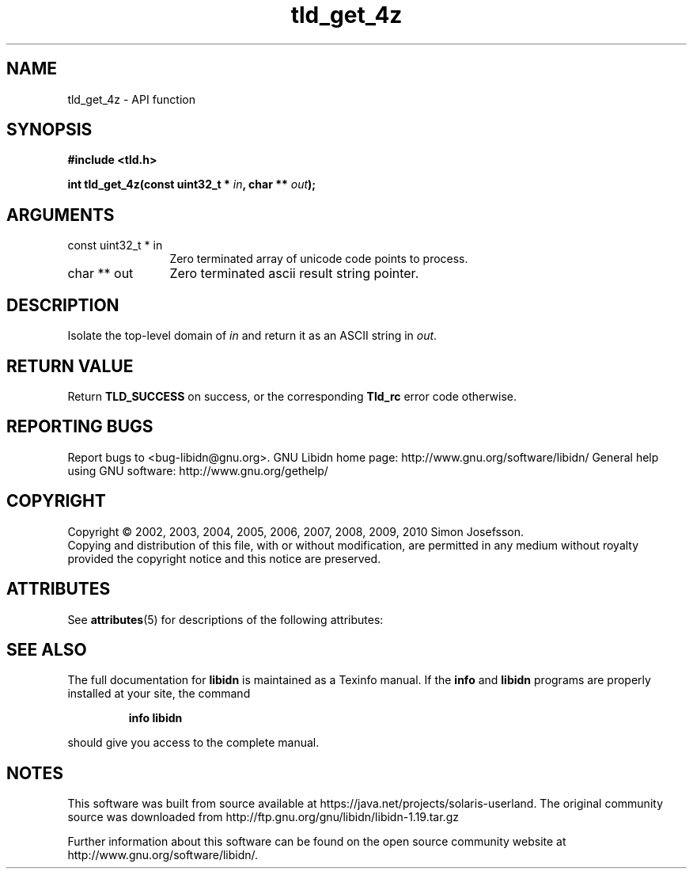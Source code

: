 '\" te
.\" DO NOT MODIFY THIS FILE!  It was generated by gdoc.
.TH "tld_get_4z" 3 "1.19" "libidn" "libidn"
.SH NAME
tld_get_4z \- API function
.SH SYNOPSIS
.B #include <tld.h>
.sp
.BI "int tld_get_4z(const uint32_t * " in ", char ** " out ");"
.SH ARGUMENTS
.IP "const uint32_t * in" 12
Zero terminated array of unicode code points to process.
.IP "char ** out" 12
Zero terminated ascii result string pointer.
.SH "DESCRIPTION"
Isolate the top\-level domain of \fIin\fP and return it as an ASCII
string in \fIout\fP.
.SH "RETURN VALUE"
Return \fBTLD_SUCCESS\fP on success, or the corresponding
\fBTld_rc\fP error code otherwise.
.SH "REPORTING BUGS"
Report bugs to <bug-libidn@gnu.org>.
GNU Libidn home page: http://www.gnu.org/software/libidn/
General help using GNU software: http://www.gnu.org/gethelp/
.SH COPYRIGHT
Copyright \(co 2002, 2003, 2004, 2005, 2006, 2007, 2008, 2009, 2010 Simon Josefsson.
.br
Copying and distribution of this file, with or without modification,
are permitted in any medium without royalty provided the copyright
notice and this notice are preserved.

.\" Oracle has added the ARC stability level to this manual page
.SH ATTRIBUTES
See
.BR attributes (5)
for descriptions of the following attributes:
.sp
.TS
box;
cbp-1 | cbp-1
l | l .
ATTRIBUTE TYPE	ATTRIBUTE VALUE 
=
Availability	library/libidn
=
Stability	Uncommitted
.TE 
.PP
.SH "SEE ALSO"
The full documentation for
.B libidn
is maintained as a Texinfo manual.  If the
.B info
and
.B libidn
programs are properly installed at your site, the command
.IP
.B info libidn
.PP
should give you access to the complete manual.


.SH NOTES

.\" Oracle has added source availability information to this manual page
This software was built from source available at https://java.net/projects/solaris-userland.  The original community source was downloaded from  http://ftp.gnu.org/gnu/libidn/libidn-1.19.tar.gz

Further information about this software can be found on the open source community website at http://www.gnu.org/software/libidn/.
